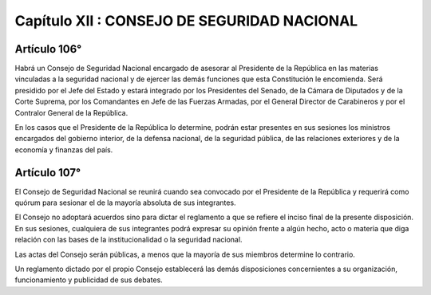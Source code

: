 ============================================
Capítulo XII : CONSEJO DE SEGURIDAD NACIONAL
============================================

Artículo 106°
-------------
Habrá un Consejo de Seguridad Nacional encargado de asesorar al Presidente de la República en las materias vinculadas a la seguridad nacional y de ejercer las demás funciones que esta Constitución le encomienda. Será presidido por el Jefe del Estado y estará integrado por los Presidentes del Senado, de la Cámara de Diputados y de la Corte Suprema, por los Comandantes en Jefe de las Fuerzas Armadas, por el General Director de Carabineros y por el Contralor General de la República.

En los casos que el Presidente de la República lo determine, podrán estar presentes en sus sesiones los ministros encargados del gobierno interior, de la defensa nacional, de la seguridad pública, de las relaciones exteriores y de la economía y finanzas del país.

Artículo 107°
-------------
El Consejo de Seguridad Nacional se reunirá cuando sea convocado por el Presidente de la República y requerirá como quórum para sesionar el de la mayoría absoluta de sus integrantes.

El Consejo no adoptará acuerdos sino para dictar el reglamento a que se refiere el inciso final de la presente disposición. En sus sesiones, cualquiera de sus integrantes podrá expresar su opinión frente a algún hecho, acto o materia que diga relación con las bases de la institucionalidad o la seguridad nacional.

Las actas del Consejo serán públicas, a menos que la mayoría de sus miembros determine lo contrario.

Un reglamento dictado por el propio Consejo establecerá las demás disposiciones concernientes a su organización, funcionamiento y publicidad de sus debates.
